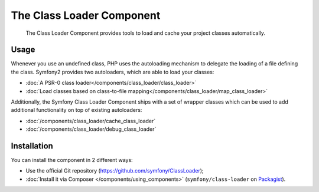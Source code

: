 .. index::
    single: Components; Class Loader

The Class Loader Component
==========================

    The Class Loader Component provides tools to load and cache your project
    classes automatically.

Usage
-----

Whenever you use an undefined class, PHP uses the autoloading mechanism to
delegate the loading of a file defining the class. Symfony2 provides two
autoloaders, which are able to load your classes:

* :doc:`A PSR-0 class loader</components/class_loader/class_loader>`
* :doc:`Load classes based on class-to-file mapping</components/class_loader/map_class_loader>`

Additionally, the Symfony Class Loader Component ships with a set of wrapper
classes which can be used to add additional functionality on top of existing
autoloaders:

* :doc:`/components/class_loader/cache_class_loader`
* :doc:`/components/class_loader/debug_class_loader`

Installation
------------

You can install the component in 2 different ways:

* Use the official Git repository (https://github.com/symfony/ClassLoader);
* :doc:`Install it via Composer </components/using_components>` (``symfony/class-loader``
  on `Packagist`_).

.. _Packagist: https://packagist.org/packages/symfony/class-loader
